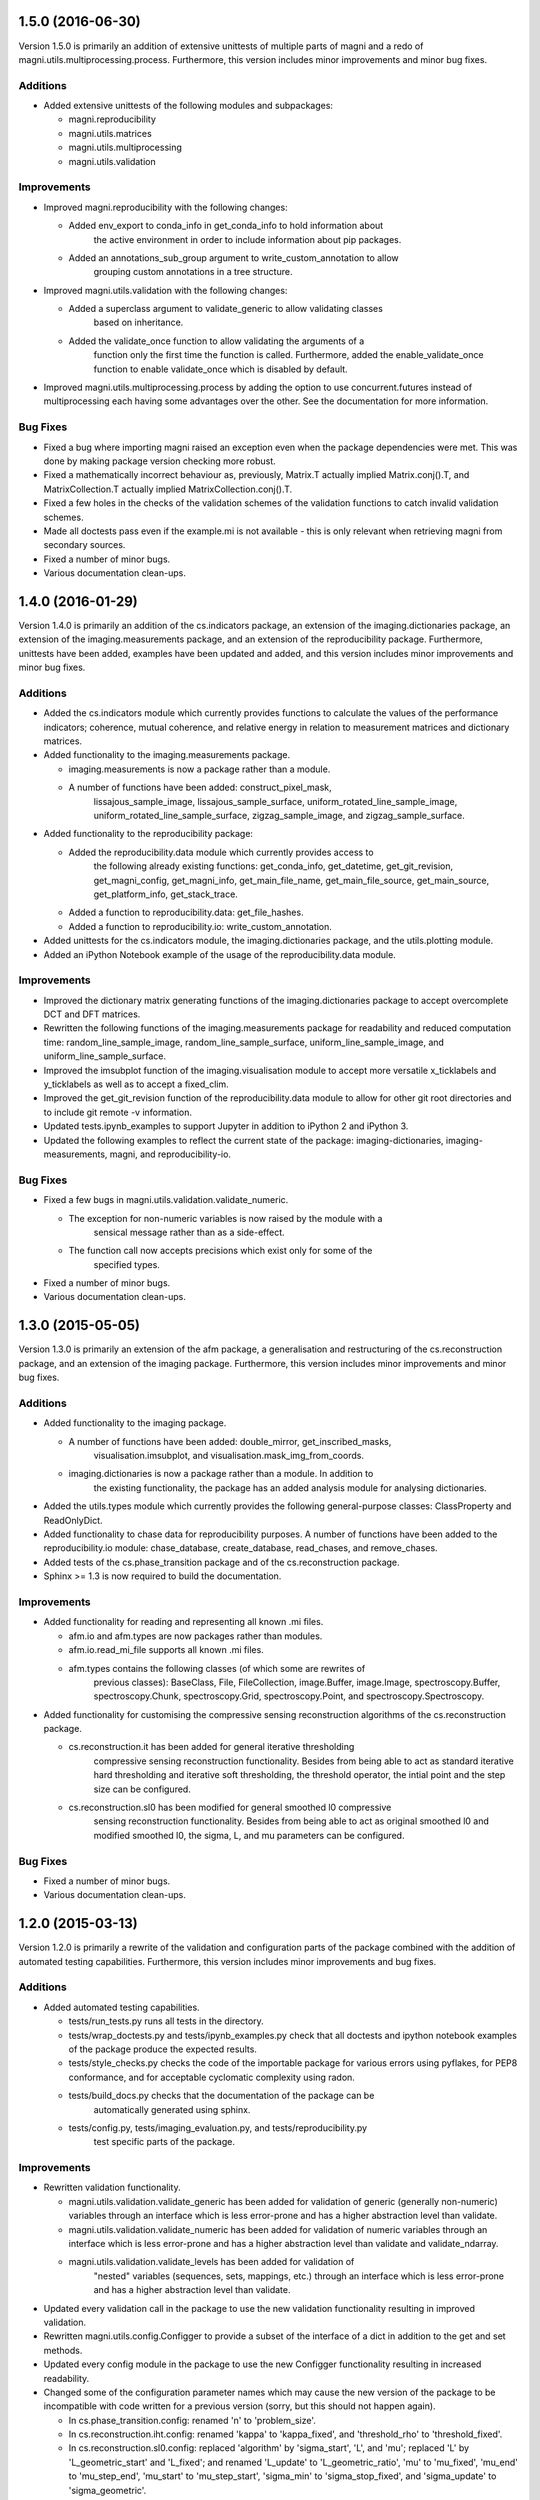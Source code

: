 ==================
1.5.0 (2016-06-30)
==================

Version 1.5.0 is primarily an addition of extensive unittests of multiple parts
of magni and a redo of magni.utils.multiprocessing.process. Furthermore, this
version includes minor improvements and minor bug fixes.


Additions
---------

- Added extensive unittests of the following modules and subpackages:

  * magni.reproducibility
  * magni.utils.matrices
  * magni.utils.multiprocessing
  * magni.utils.validation


Improvements
------------

- Improved magni.reproducibility with the following changes:

  * Added env_export to conda_info in get_conda_info to hold information about
	the active environment in order to include information about pip packages.
  * Added an annotations_sub_group argument to write_custom_annotation to allow
	grouping custom annotations in a tree structure.

- Improved magni.utils.validation with the following changes:

  * Added a superclass argument to validate_generic to allow validating classes
	based on inheritance.
  * Added the validate_once function to allow validating the arguments of a
	function only the first time the function is called. Furthermore, added the
	enable_validate_once function to enable validate_once which is disabled by
	default.

- Improved magni.utils.multiprocessing.process by adding the option to use
  concurrent.futures instead of multiprocessing each having some advantages
  over the other. See the documentation for more information.


Bug Fixes
---------

- Fixed a bug where importing magni raised an exception even when the package
  dependencies were met. This was done by making package version checking more
  robust.
- Fixed a mathematically incorrect behaviour as, previously, Matrix.T actually
  implied Matrix.conj().T, and MatrixCollection.T actually implied
  MatrixCollection.conj().T.
- Fixed a few holes in the checks of the validation schemes of the validation
  functions to catch invalid validation schemes.
- Made all doctests pass even if the example.mi is not available - this is only
  relevant when retrieving magni from secondary sources.
- Fixed a number of minor bugs.
- Various documentation clean-ups.



==================
1.4.0 (2016-01-29)
==================

Version 1.4.0 is primarily an addition of the cs.indicators package, an
extension of the imaging.dictionaries package, an extension of the
imaging.measurements package, and an extension of the reproducibility package.
Furthermore, unittests have been added, examples have been updated and added,
and this version includes minor improvements and minor bug fixes.


Additions
---------

- Added the cs.indicators module which currently provides functions to
  calculate the values of the performance indicators; coherence, mutual
  coherence, and relative energy in relation to measurement matrices and
  dictionary matrices.
- Added functionality to the imaging.measurements package.

  * imaging.measurements is now a package rather than a module.
  * A number of functions have been added: construct_pixel_mask,
	lissajous_sample_image, lissajous_sample_surface,
	uniform_rotated_line_sample_image, uniform_rotated_line_sample_surface,
	zigzag_sample_image, and zigzag_sample_surface.

- Added functionality to the reproducibility package:

  * Added the reproducibility.data module which currently provides access to
	the following already existing functions: get_conda_info, get_datetime,
	get_git_revision, get_magni_config, get_magni_info, get_main_file_name,
	get_main_file_source, get_main_source, get_platform_info, get_stack_trace.
  * Added a function to reproducibility.data: get_file_hashes.
  * Added a function to reproducibility.io: write_custom_annotation.

- Added unittests for the cs.indicators module, the imaging.dictionaries
  package, and the utils.plotting module.
- Added an iPython Notebook example of the usage of the reproducibility.data
  module.


Improvements
------------

- Improved the dictionary matrix generating functions of the
  imaging.dictionaries package to accept overcomplete DCT and DFT matrices.
- Rewritten the following functions of the imaging.measurements package for
  readability and reduced computation time: random_line_sample_image,
  random_line_sample_surface, uniform_line_sample_image, and
  uniform_line_sample_surface.
- Improved the imsubplot function of the imaging.visualisation module to accept
  more versatile x_ticklabels and y_ticklabels as well as to accept a
  fixed_clim.
- Improved the get_git_revision function of the reproducibility.data module to
  allow for other git root directories and to include git remote -v
  information.
- Updated tests.ipynb_examples to support Jupyter in addition to iPython 2 and
  iPython 3.
- Updated the following examples to reflect the current state of the package:
  imaging-dictionaries, imaging-measurements, magni, and reproducibility-io.


Bug Fixes
---------

- Fixed a few bugs in magni.utils.validation.validate_numeric.

  * The exception for non-numeric variables is now raised by the module with a
	sensical message rather than as a side-effect.
  * The function call now accepts precisions which exist only for some of the
	specified types.

- Fixed a number of minor bugs.
- Various documentation clean-ups.



==================
1.3.0 (2015-05-05)
==================

Version 1.3.0 is primarily an extension of the afm package, a generalisation
and restructuring of the cs.reconstruction package, and an extension of the
imaging package. Furthermore, this version includes minor improvements and
minor bug fixes.


Additions
---------

- Added functionality to the imaging package.

  * A number of functions have been added: double_mirror, get_inscribed_masks,
	visualisation.imsubplot, and visualisation.mask_img_from_coords.
  * imaging.dictionaries is now a package rather than a module. In addition to
	the existing functionality, the package has an added analysis module for
	analysing dictionaries.

- Added the utils.types module which currently provides the following
  general-purpose classes: ClassProperty and ReadOnlyDict.
- Added functionality to chase data for reproducibility purposes. A number of
  functions have been added to the reproducibility.io module: chase_database,
  create_database, read_chases, and remove_chases.
- Added tests of the cs.phase_transition package and of the cs.reconstruction
  package.
- Sphinx >= 1.3 is now required to build the documentation.


Improvements
------------

- Added functionality for reading and representing all known .mi files.

  * afm.io and afm.types are now packages rather than modules.
  * afm.io.read_mi_file supports all known .mi files.
  * afm.types contains the following classes (of which some are rewrites of
	previous classes): BaseClass, File, FileCollection, image.Buffer,
	image.Image, spectroscopy.Buffer, spectroscopy.Chunk, spectroscopy.Grid,
	spectroscopy.Point, and spectroscopy.Spectroscopy.

- Added functionality for customising the compressive sensing reconstruction
  algorithms of the cs.reconstruction package.

  * cs.reconstruction.it has been added for general iterative thresholding
	compressive sensing reconstruction functionality. Besides from being able
	to act as standard iterative hard thresholding and iterative soft
	thresholding, the threshold operator, the intial point and the step size
	can be configured.
  * cs.reconstruction.sl0 has been modified for general smoothed l0 compressive
	sensing reconstruction functionality. Besides from being able to act as
	original smoothed l0 and modified smoothed l0, the sigma, L, and mu
	parameters can be configured.


Bug Fixes
---------

- Fixed a number of minor bugs.
- Various documentation clean-ups.



==================
1.2.0 (2015-03-13)
==================

Version 1.2.0 is primarily a rewrite of the validation and configuration parts
of the package combined with the addition of automated testing capabilities.
Furthermore, this version includes minor improvements and bug fixes.


Additions
---------

- Added automated testing capabilities.

  * tests/run_tests.py runs all tests in the directory.
  * tests/wrap_doctests.py and tests/ipynb_examples.py check that all doctests
    and ipython notebook examples of the package produce the expected results.
  * tests/style_checks.py checks the code of the importable package for various
    errors using pyflakes, for PEP8 conformance, and for acceptable cyclomatic
    complexity using radon.
  * tests/build_docs.py checks that the documentation of the package can be
	automatically generated using sphinx.
  * tests/config.py, tests/imaging_evaluation.py, and tests/reproducibility.py
	test specific parts of the package.


Improvements
------------

- Rewritten validation functionality.

  * magni.utils.validation.validate_generic has been added for validation of
    generic (generally non-numeric) variables through an interface which is
    less error-prone and has a higher abstraction level than validate.
  * magni.utils.validation.validate_numeric has been added for validation of
    numeric variables through an interface which is less error-prone and has a
    higher abstraction level than validate and validate_ndarray.
  * magni.utils.validation.validate_levels has been added for validation of
	"nested" variables (sequences, sets, mappings, etc.) through an interface
	which is less error-prone and has a higher abstraction level than validate.

- Updated every validation call in the package to use the new validation
  functionality resulting in improved validation.
- Rewritten magni.utils.config.Configger to provide a subset of the interface
  of a dict in addition to the get and set methods.
- Updated every config module in the package to use the new Configger
  functionality resulting in increased readability.
- Changed some of the configuration parameter names which may cause the new
  version of the package to be incompatible with code written for a previous
  version (sorry, but this should not happen again).

  * In cs.phase_transition.config: renamed 'n' to 'problem_size'.
  * In cs.reconstruction.iht.config: renamed 'kappa' to 'kappa_fixed', and
    'threshold_rho' to 'threshold_fixed'.
  * In cs.reconstruction.sl0.config: replaced 'algorithm' by 'sigma_start',
    'L', and 'mu'; replaced 'L' by 'L_geometric_start' and 'L_fixed'; and
    renamed 'L_update' to 'L_geometric_ratio', 'mu' to 'mu_fixed', 'mu_end' to
    'mu_step_end', 'mu_start' to 'mu_step_start', 'sigma_min' to
    'sigma_stop_fixed', and 'sigma_update' to 'sigma_geometric'.

- Changed doctests to import required modules to allow nosetests and similar
  software to run the doctests of the package.
- Added a configuration option in magni.utils.multiprocessing.config,
  'silence_exceptions', to silence exceptions when using
  magni.utils.multiprocessing.process.
- Made minor improvements to selected parts of the package.


Bug Fixes
---------

- Fixed a number of minor bugs.



==================
1.1.0 (2014-11-25)
==================

Version 1.1.0 is primarily an improvement of the IPython Notebook examples and
the docstring examples. Furthermore, this version includes minor improvements
and bug fixes.


Additions
---------

- Added markdown comments and more visual output to the IPython Notebook
  examples.


Improvements
------------

- Changed docstring examples to yield more robust output and thus pass
  doctests in a wider variety of environments.
- Changed docstring examples relying on the provided example.mi file to
  unconditionally pass rather than fail if the example file is unavailable.
- Changed the default colormap from 'jet' to 'coolwarm'.
- Made minor improvements to selected parts of the package.


Bug Fixes
---------

- Fixed a number of minor bugs.



==================
1.0.0 (2014-05-23)
==================

Version 1.0.0 is the first public release of the Magni package. The present
version is essentially a rewrite of most of the code featured in version 0.1.0
alongside a lot of new code. The additions and improvements are reflected
directly in the extensive documentation of this version. The present entry in
the changelog is thus kept to a minimum whereas future versions will include
fewer additions and improvements and they will be accompanied by more detailed
changelog entries.

The public interface introduced is as follows:

- magni.afm.config.get
- magni.afm.config.set
- magni.afm.io.read_mi_file
- magni.afm.reconstruction.analyse
- magni.afm.reconstruction.reconstruct
- magni.afm.types.Buffer
- magni.afm.types.Image
- magni.cs.phase_transition.config.get
- magni.cs.phase_transition.config.set
- magni.cs.phase_transition.io.load_phase_transition
- magni.cs.phase_transition.plotting.plot_phase_transition_colormap
- magni.cs.phase_transition.plotting.plot_phase_transitions
- magni.cs.phase_transition.determine
- magni.cs.reconstruction.iht.config.get
- magni.cs.reconstruction.iht.config.set
- magni.cs.reconstruction.iht.run
- magni.cs.reconstruction.sl0.config.get
- magni.cs.reconstruction.sl0.config.set
- magni.cs.reconstruction.sl0.run
- magni.imaging.dictionaries.get_DCT
- magni.imaging.dictionaries.get_DFT
- magni.imaging.domains.MultiDomainImage
- magni.imaging.evaluation.calculate_mse
- magni.imaging.evaluation.calculate_psnr
- magni.imaging.evaluation.calculate_retained_energy
- magni.imaging.measurements.construct_measurement_matrix
- magni.imaging.measurements.plot_pattern
- magni.imaging.measurements.plot_pixel_mask
- magni.imaging.measurements.random_line_sample_image
- magni.imaging.measurements.random_line_sample_surface
- magni.imaging.measurements.spiral_sample_image
- magni.imaging.measurements.spiral_sample_surface
- magni.imaging.measurements.square_spiral_sample_image
- magni.imaging.measurements.square_spiral_sample_surface
- magni.imaging.measurements.uniform_line_sample_image
- magni.imaging.measurements.uniform_line_sample_surface
- magni.imaging.measurements.unique_pixels
- magni.imaging.preprocessing.detilt
- magni.imaging.visualisation.imshow
- magni.imaging.visualisation.shift_mean
- magni.imaging.visualisation.stretch_image
- magni.imaging.mat2vec
- magni.imaging.vec2mat
- magni.reproducibility.io.annotate_database
- magni.reproducibility.io.read_annotations
- magni.reproducibility.io.remove_annotations
- magni.utils.multiprocessing.config.get
- magni.utils.multiprocessing.config.set
- magni.utils.multiprocessing.File
- magni.utils.multiprocessing.process
- magni.utils.config.Configger
- magni.utils.matrices.Matrix
- magni.utils.matrices.MatrixCollection
- magni.utils.plotting.setup_matplotlib
- magni.utils.plotting.colour_collections
- magni.utils.plotting.div_cmaps
- magni.utils.plotting.linestyles
- magni.utils.plotting.markers
- magni.utils.plotting.seq_cmaps
- magni.utils.validation.decorate_validation
- magni.utils.validation.disable_validation
- magni.utils.validation.validate
- magni.utils.validation.validate_ndarray
- magni.utils.split_path


Improvements
------------

- Rewrote 'magni.cs.phase_transition' to use 'magni.utils' functionality and
  simplify the code significantly.
- Rewrote 'magni.cs.phase_transition' to use pytables instead of h5py by using
  'magni.utils.multiprocessing.File' to increase the abstraction level.
- Refactored 'magni.cs.reconstruction' to use a consistent naming convention
  for the modules of a reconstruction algorithm.
- Added validation options to the functions of the 'magni.utils.validation'
  module.
- Reformatted the packages, modules, and functions in the present package to be
  PEP8 compliant.
- Documented the packages, modules, and functions in the present package in a
  format compatible with the sphinx numpydoc plugin according to
  https://github.com/numpy/numpy/blob/master/doc/HOWTO_DOCUMENT.rst.txt



==================
0.1.0 (2013-10-28)
==================

Version 0.1.0 is basically the merge of selected functionality from two
previous Python packages, the Compressive Sensing Simulation Framework ('cssf')
and the Wind Analysis Framework ('waf'). A few essential improvements and a
single bug fix are included in this version but everything else is postponed to
be included in the next version.


Additions
---------

- Copied a number of subpackages from the Compressive Sensing Simulation
  Framework ('cssf') package into the present package with minor changes:

  * The 'cssf.iht' subpackage as 'magni.cs.reconstruction.iht'.
  * The 'cssf.sl0' subpackage as 'magni.cs.reconstruction.sl0'.
  * The 'cssf.test' subpackage as 'magni.cs.phase_transition'.

- Copied a number of subpackages from the Wind Analysis Framework ('waf')
  package into the present package with minor changes:

  * The 'waf.multiprocessing' subpackage as 'magni.utils.multiprocessing'.
  * Elements ('_util.split_path', '_validation.decorate_validation', and
    '_validation.validate') of the 'waf.utils' subpackage as 'magni.utils'.


Improvements
------------

- Changed 'magni.cs.phase_transition' to run simulations in parallel to reduce
  the time spent on simulating reconstruction algorithms.
- Changed 'magni.utils.validation' to include the function 'disable_validation'
  which globally disables validation to reduce the time spent on computations.


Bug Fixes
---------

- Fixed a bug with multiprocessing and mkl competing for CPU cores.
